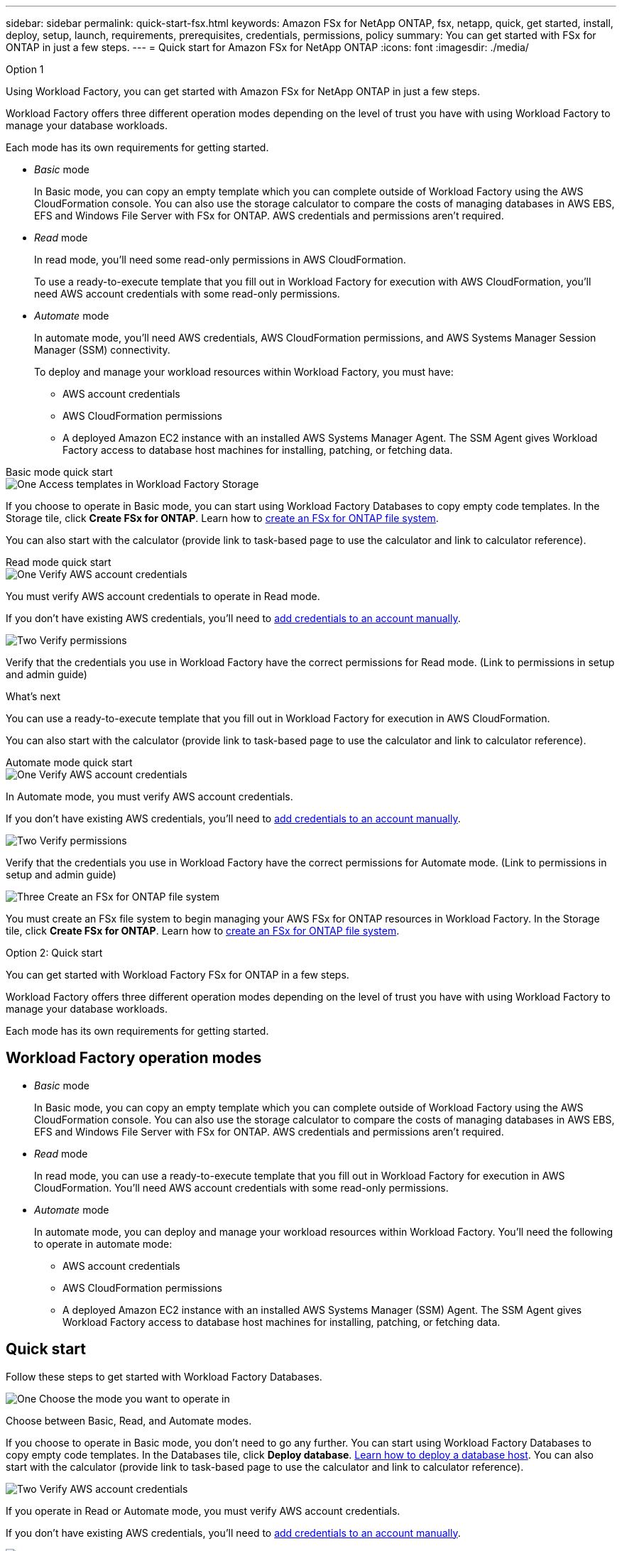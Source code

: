 ---
sidebar: sidebar
permalink: quick-start-fsx.html
keywords: Amazon FSx for NetApp ONTAP, fsx, netapp, quick, get started, install, deploy, setup, launch, requirements, prerequisites, credentials, permissions, policy 
summary: You can get started with FSx for ONTAP in just a few steps. 
---
= Quick start for Amazon FSx for NetApp ONTAP
:icons: font
:imagesdir: ./media/

.Option 1

[.lead]
Using Workload Factory, you can get started with Amazon FSx for NetApp ONTAP in just a few steps. 

Workload Factory offers three different operation modes depending on the level of trust you have with using Workload Factory to manage your database workloads. 

Each mode has its own requirements for getting started.

* _Basic_ mode
+
In Basic mode, you can copy an empty template which you can complete outside of Workload Factory using the AWS CloudFormation console. You can also use the storage calculator to compare the costs of managing databases in AWS EBS, EFS and Windows File Server with FSx for ONTAP. AWS credentials and permissions aren't required.

* _Read_ mode
+
In read mode, you'll need some read-only permissions in AWS CloudFormation.
+
To use a ready-to-execute template that you fill out in Workload Factory for execution with AWS CloudFormation, you'll need AWS account credentials with some read-only permissions.  

* _Automate_ mode
+
In automate mode, you'll need AWS credentials, AWS CloudFormation permissions, and AWS Systems Manager Session Manager (SSM) connectivity.
+
To deploy and manage your workload resources within Workload Factory, you must have:
+
** AWS account credentials 
** AWS CloudFormation permissions 
** A deployed Amazon EC2 instance with an installed AWS Systems Manager Agent. The SSM Agent gives Workload Factory access to database host machines for installing, patching, or fetching data.
 

[role="tabbed-block"]
====

.Basic mode quick start
-- 
.image:https://raw.githubusercontent.com/NetAppDocs/common/main/media/number-1.png[One] Access templates in Workload Factory Storage

[role="quick-margin-para"]
If you choose to operate in Basic mode, you can start using Workload Factory Databases to copy empty code templates. In the Storage tile, click *Create FSx for ONTAP*. Learn how to link:create-file-system-fsx.html[create an FSx for ONTAP file system]. 

You can also start with the calculator (provide link to task-based page to use the calculator and link to calculator reference).  
--

.Read mode quick start
--
.image:https://raw.githubusercontent.com/NetAppDocs/common/main/media/number-1.png[One] Verify AWS account credentials 

[role="quick-margin-para"]
You must verify AWS account credentials to operate in Read mode.

If you don't have existing AWS credentials, you'll need to link:https://review.docs.netapp.com/us-en/workload-setup-admin_first-draft/manage-credentials.html[add credentials to an account manually^]. 

.image:https://raw.githubusercontent.com/NetAppDocs/common/main/media/number-2.png[Two] Verify permissions

[role="quick-margin-para"]

Verify that the credentials you use in Workload Factory have the correct permissions for Read mode. (Link to permissions in setup and admin guide)

.What's next
You can use a ready-to-execute template that you fill out in Workload Factory for execution in AWS CloudFormation. 

You can also start with the calculator (provide link to task-based page to use the calculator and link to calculator reference).   

--

.Automate mode quick start
--

.image:https://raw.githubusercontent.com/NetAppDocs/common/main/media/number-1.png[One] Verify AWS account credentials 

[role="quick-margin-para"]
In Automate mode, you must verify AWS account credentials.

If you don't have existing AWS credentials, you'll need to link:https://review.docs.netapp.com/us-en/workload-setup-admin_first-draft/manage-credentials.html[add credentials to an account manually^]. 

.image:https://raw.githubusercontent.com/NetAppDocs/common/main/media/number-2.png[Two] Verify permissions

[role="quick-margin-para"]

Verify that the credentials you use in Workload Factory have the correct permissions for Automate mode. (Link to permissions in setup and admin guide)

.image:https://raw.githubusercontent.com/NetAppDocs/common/main/media/number-4.png[Three] Create an FSx for ONTAP file system

[role="quick-margin-para"]

You must create an FSx file system to begin managing your AWS FSx for ONTAP resources in Workload Factory. In the Storage tile, click *Create FSx for ONTAP*. Learn how to link:create-file-system-fsx.html[create an FSx for ONTAP file system]. 

--


====

Option 2: Quick start

[.lead]
You can get started with Workload Factory FSx for ONTAP in a few steps. 

Workload Factory offers three different operation modes depending on the level of trust you have with using Workload Factory to manage your database workloads. 

Each mode has its own requirements for getting started.

== Workload Factory operation modes

* _Basic_ mode
+
In Basic mode, you can copy an empty template which you can complete outside of Workload Factory using the AWS CloudFormation console. You can also use the storage calculator to compare the costs of managing databases in AWS EBS, EFS and Windows File Server with FSx for ONTAP. AWS credentials and permissions aren't required.

* _Read_ mode
+
In read mode, you can use a ready-to-execute template that you fill out in Workload Factory for execution in AWS CloudFormation. You'll need AWS account credentials with some read-only permissions.  

* _Automate_ mode
+
In automate mode, you can deploy and manage your workload resources within Workload Factory. You'll need the following to operate in automate mode:  
+
** AWS account credentials 
** AWS CloudFormation permissions 
** A deployed Amazon EC2 instance with an installed AWS Systems Manager (SSM) Agent. The SSM Agent gives Workload Factory access to database host machines for installing, patching, or fetching data. 

== Quick start 
Follow these steps to get started with Workload Factory Databases. 

.image:https://raw.githubusercontent.com/NetAppDocs/common/main/media/number-1.png[One] Choose the mode you want to operate in

[role="quick-margin-para"]
Choose between Basic, Read, and Automate modes. 

If you choose to operate in Basic mode, you don't need to go any further. You can start using Workload Factory Databases to copy empty code templates. In the Databases tile, click *Deploy database*. link:deploy-host.html[Learn how to deploy a database host]. You can also start with the calculator (provide link to task-based page to use the calculator and link to calculator reference).  


.image:https://raw.githubusercontent.com/NetAppDocs/common/main/media/number-2.png[Two] Verify AWS account credentials 

[role="quick-margin-para"]
If you operate in Read or Automate mode, you must verify AWS account credentials.

If you don't have existing AWS credentials, you'll need to link:https://review.docs.netapp.com/us-en/workload-setup-admin_first-draft/manage-credentials.html[add credentials to an account manually^]. 


.image:https://raw.githubusercontent.com/NetAppDocs/common/main/media/number-3.png[Three] Verify permissions

[role="quick-margin-para"]

Verify that the credentials you use in Workload Factory have the correct permissions. The permissions you need depend on the mode you operate in. (Link to permissions in setup and admin guide)

.image:https://raw.githubusercontent.com/NetAppDocs/common/main/media/number-4.png[Three] Create an FSx for ONTAP file system

[role="quick-margin-para"]

You must create an FSx file system to begin managing your AWS FSx for ONTAP resources in Workload Factory. In the Storage tile, click *Create FSx for ONTAP*. Learn how to link:create-file-system-fsx.html[create an FSx for ONTAP file system]. 

== What's next
You can now create volumes, manage your FSx for ONTAP file system, and set up data protection for your resources.